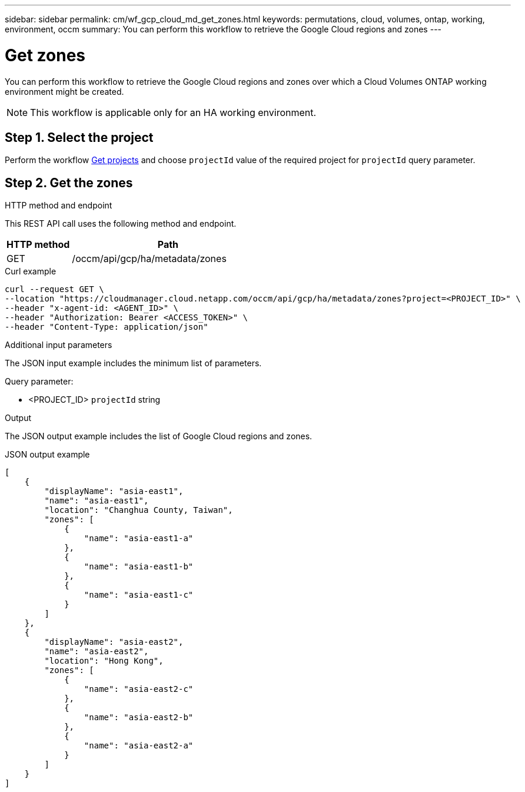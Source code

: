---
sidebar: sidebar
permalink: cm/wf_gcp_cloud_md_get_zones.html
keywords: permutations, cloud, volumes, ontap, working, environment, occm
summary: You can perform this workflow to retrieve the Google Cloud regions and zones
---

= Get zones
:hardbreaks:
:nofooter:
:icons: font
:linkattrs:
:imagesdir: ./media/

[.lead]
You can perform this workflow to retrieve the Google Cloud regions and zones over which a Cloud Volumes ONTAP working environment might be created.
[NOTE]
This workflow is applicable only for an HA working environment.

== Step 1. Select the project
Perform the workflow link:wf_gcp_cloud_md_get_projects.html[Get projects] and choose `projectId` value of the required project for `projectId` query parameter.

== Step 2. Get the zones

.HTTP method and endpoint

This REST API call uses the following method and endpoint.


[cols="25,75"*,options="header"]
|===
|HTTP method
|Path
|GET
|/occm/api/gcp/ha/metadata/zones
|===

.Curl example
[source,curl]
curl --request GET \
--location "https://cloudmanager.cloud.netapp.com/occm/api/gcp/ha/metadata/zones?project=<PROJECT_ID>" \
--header "x-agent-id: <AGENT_ID>" \
--header "Authorization: Bearer <ACCESS_TOKEN>" \
--header "Content-Type: application/json"

.Additional input parameters

The JSON input example includes the minimum list of parameters.


Query parameter:

* <PROJECT_ID> `projectId` string


.Output

The JSON output example includes the list of Google Cloud regions and zones.

.JSON output example
----
[
    {
        "displayName": "asia-east1",
        "name": "asia-east1",
        "location": "Changhua County, Taiwan",
        "zones": [
            {
                "name": "asia-east1-a"
            },
            {
                "name": "asia-east1-b"
            },
            {
                "name": "asia-east1-c"
            }
        ]
    },
    {
        "displayName": "asia-east2",
        "name": "asia-east2",
        "location": "Hong Kong",
        "zones": [
            {
                "name": "asia-east2-c"
            },
            {
                "name": "asia-east2-b"
            },
            {
                "name": "asia-east2-a"
            }
        ]
    }
]
----
